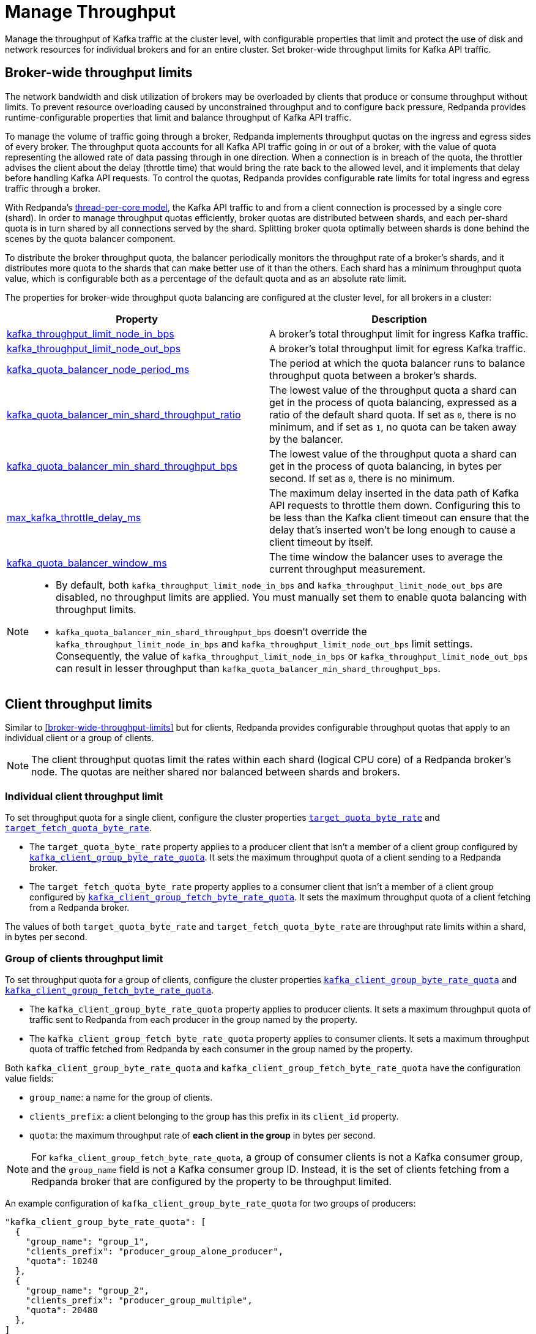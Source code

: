 = Manage Throughput
:description: Manage the throughput of Kafka traffic with configurable properties.

Manage the throughput of Kafka traffic at the cluster level, with configurable properties that limit and protect the use of disk and network resources for individual brokers and for an entire cluster. Set broker-wide throughput limits for Kafka API traffic.

== Broker-wide throughput limits

The network bandwidth and disk utilization of brokers may be overloaded by clients that produce or consume throughput without limits. To prevent resource overloading caused by unconstrained throughput and to configure back pressure, Redpanda provides runtime-configurable properties that limit and balance throughput of Kafka API traffic.

To manage the volume of traffic going through a broker, Redpanda implements throughput quotas on the ingress and egress sides of every broker. The throughput quota accounts for all Kafka API traffic going in or out of a broker, with the value of quota representing the allowed rate of data passing through in one direction. When a connection is in breach of the quota, the throttler advises the client about the delay (throttle time) that would bring the rate back to the allowed level, and it implements that delay before handling Kafka API requests. To control the quotas, Redpanda provides configurable rate limits for total ingress and egress traffic through a broker.

With Redpanda's xref:get-started:architecture.adoc#thread-per-core-model[thread-per-core model], the Kafka API traffic to and from a client connection is processed by a single core (shard). In order to manage throughput quotas efficiently, broker quotas are distributed between shards, and each per-shard quota is in turn shared by all connections served by the shard. Splitting broker quota optimally between shards is done behind the scenes by the quota balancer component.

To distribute the broker throughput quota, the balancer periodically monitors the throughput rate of a broker's shards, and it distributes more quota to the shards that can make better use of it than the others. Each shard has a minimum throughput quota value, which is configurable both as a percentage of the default quota and as an absolute rate limit.

The properties for broker-wide throughput quota balancing are configured at the cluster level, for all brokers in a cluster:

|===
| Property | Description

| xref:reference:cluster-properties.adoc#kafka_throughput_limit_node_in_bps[kafka_throughput_limit_node_in_bps]
| A broker's total throughput limit for ingress Kafka traffic.

| xref:reference:cluster-properties.adoc#kafka_throughput_limit_node_out_bps[kafka_throughput_limit_node_out_bps]
| A broker's total throughput limit for egress Kafka traffic.

| xref:reference:cluster-properties.adoc#kafka_quota_balancer_node_period_ms[kafka_quota_balancer_node_period_ms]
| The period at which the quota balancer runs to balance throughput quota between a broker's shards.

| xref:reference:cluster-properties.adoc#kafka_quota_balancer_min_shard_throughput_ratio[kafka_quota_balancer_min_shard_throughput_ratio]
| The lowest value of the throughput quota a shard can get in the process of quota balancing, expressed as a ratio of the default shard quota. If set as `0`, there is no minimum, and if set as `1`, no quota can be taken away by the balancer.

| xref:reference:cluster-properties.adoc#kafka_quota_balancer_min_shard_throughput_bps[kafka_quota_balancer_min_shard_throughput_bps]
| The lowest value of the throughput quota a shard can get in the process of quota balancing, in bytes per second. If set as `0`, there is no minimum.

| xref:reference:tunable-properties.adoc#max_kafka_throttle_delay_ms[max_kafka_throttle_delay_ms]
| The maximum delay inserted in the data path of Kafka API requests to throttle them down. Configuring this to be less than the Kafka client timeout can ensure that the delay that's inserted won't be long enough to cause a client timeout by itself.

| xref:reference:cluster-properties.adoc#kafka_quota_balancer_window_ms[kafka_quota_balancer_window_ms]
| The time window the balancer uses to average the current throughput measurement.
|===

[NOTE]
====
* By default, both `kafka_throughput_limit_node_in_bps` and `kafka_throughput_limit_node_out_bps` are disabled, no throughput limits are applied. You must manually set them to enable quota balancing with throughput limits.
* `kafka_quota_balancer_min_shard_throughput_bps` doesn't override the `kafka_throughput_limit_node_in_bps` and `kafka_throughput_limit_node_out_bps` limit settings. Consequently, the value of
`kafka_throughput_limit_node_in_bps` or `kafka_throughput_limit_node_out_bps` can result in lesser throughput than `kafka_quota_balancer_min_shard_throughput_bps`.
====

== Client throughput limits

Similar to <<broker-wide-throughput-limits>> but for clients, Redpanda provides configurable throughput quotas that apply to an individual client or a group of clients.

NOTE: The client throughput quotas limit the rates within each shard (logical CPU core) of a Redpanda broker's node. The quotas are neither shared nor balanced between shards and brokers.

=== Individual client throughput limit

To set throughput quota for a single client, configure the cluster properties xref:reference:cluster-properties.adoc#target_quota_byte_rate[`target_quota_byte_rate`] and xref:reference:cluster-properties.adoc#target_fetch_quota_byte_rate[`target_fetch_quota_byte_rate`].

* The `target_quota_byte_rate` property applies to a producer client that isn't a member of a client group configured by xref:reference:cluster-properties.adoc#kafka_client_group_byte_rate_quota[`kafka_client_group_byte_rate_quota`]. It sets the maximum throughput quota of a client sending to a Redpanda broker.
* The `target_fetch_quota_byte_rate` property applies to a consumer client that isn't a member of a client group configured by xref:reference:cluster-properties.adoc#kafka_client_group_fetch_byte_rate_quota[`kafka_client_group_fetch_byte_rate_quota`]. It sets the maximum throughput quota of a client fetching from a Redpanda broker.

The values of both `target_quota_byte_rate` and `target_fetch_quota_byte_rate` are throughput rate limits within a shard, in bytes per second.

=== Group of clients throughput limit

To set throughput quota for a group of clients, configure the cluster properties xref:reference:cluster-properties.adoc#kafka_client_group_byte_rate_quota[`kafka_client_group_byte_rate_quota`] and xref:reference:cluster-properties.adoc#kafka_client_group_fetch_byte_rate_quota[`kafka_client_group_fetch_byte_rate_quota`].

* The `kafka_client_group_byte_rate_quota` property applies to producer clients. It sets a maximum throughput quota of traffic sent to Redpanda from each producer in the group named by the property.
* The `kafka_client_group_fetch_byte_rate_quota` property applies to consumer clients. It sets a maximum throughput quota of traffic fetched from Redpanda by each consumer in the group named by the property.

Both `kafka_client_group_byte_rate_quota` and `kafka_client_group_fetch_byte_rate_quota` have the configuration value fields:

* `group_name`: a name for the group of clients.
* `clients_prefix`: a client belonging to the group has this prefix in its `client_id` property.
* `quota`: the maximum throughput rate of *each client in the group* in bytes per second.

NOTE: For `kafka_client_group_fetch_byte_rate_quota`, a group of consumer clients is not a Kafka consumer group, and the `group_name` field is not a Kafka consumer group ID. Instead, it is the set of clients fetching from a Redpanda broker that are configured by the property to be throughput limited.

An example configuration of `kafka_client_group_byte_rate_quota` for two groups of producers:

[,json]
----
"kafka_client_group_byte_rate_quota": [
  {
    "group_name": "group_1",
    "clients_prefix": "producer_group_alone_producer",
    "quota": 10240
  },
  {
    "group_name": "group_2",
    "clients_prefix": "producer_group_multiple",
    "quota": 20480
  },
]
----
